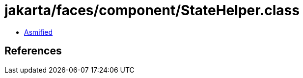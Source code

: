 = jakarta/faces/component/StateHelper.class

 - link:StateHelper-asmified.java[Asmified]

== References

